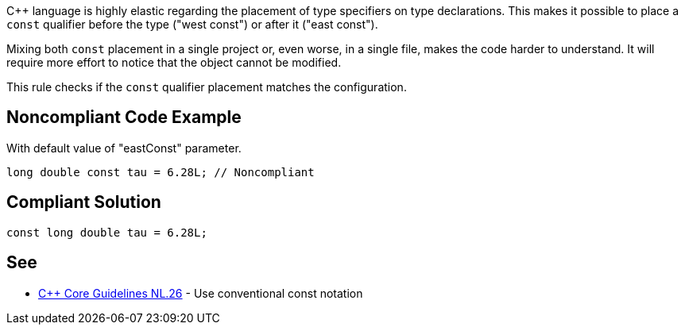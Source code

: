 {cpp} language is highly elastic regarding the placement of type specifiers on type declarations. This makes it possible to place a ``++const++`` qualifier before the type ("west const") or after it ("east const").


Mixing both ``++const++`` placement in a single project or, even worse, in a single file, makes the code harder to understand. It will require more effort to notice that the object cannot be modified.


This rule checks if the ``++const++`` qualifier placement matches the configuration.

== Noncompliant Code Example

With default value of "eastConst" parameter.

----
long double const tau = 6.28L; // Noncompliant
----

== Compliant Solution

----
const long double tau = 6.28L;
----

== See

* https://github.com/isocpp/CppCoreGuidelines/blob/master/CppCoreGuidelines.md#Rl-const[{cpp} Core Guidelines NL.26] - Use conventional const notation
